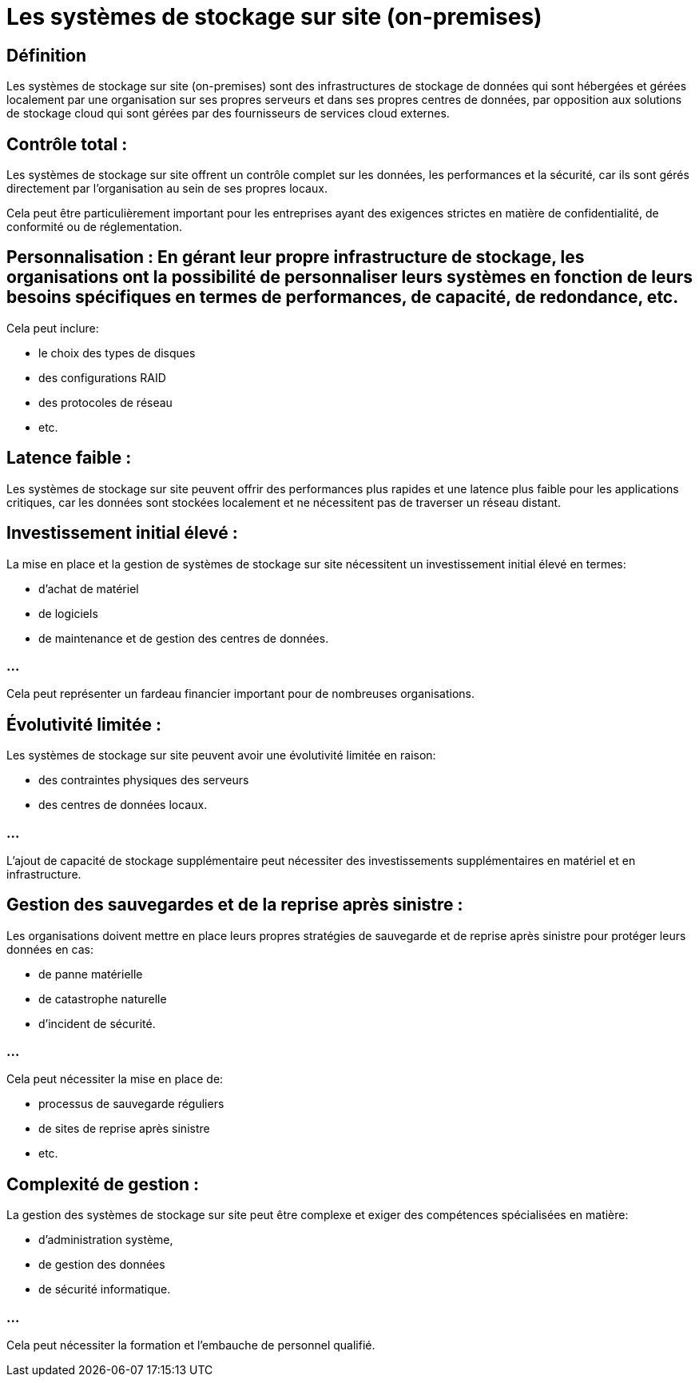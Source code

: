 = Les systèmes de stockage sur site (on-premises)

== Définition

Les systèmes de stockage sur site (on-premises) sont des infrastructures de stockage de données qui sont hébergées et gérées localement par une organisation sur ses propres serveurs et dans ses propres centres de données, par opposition aux solutions de stockage cloud qui sont gérées par des fournisseurs de services cloud externes. 


== Contrôle total : 

Les systèmes de stockage sur site offrent un contrôle complet sur les données, les performances et la sécurité, car ils sont gérés directement par l'organisation au sein de ses propres locaux. 

Cela peut être particulièrement important pour les entreprises ayant des exigences strictes en matière de confidentialité, de conformité ou de réglementation.

== Personnalisation : En gérant leur propre infrastructure de stockage, les organisations ont la possibilité de personnaliser leurs systèmes en fonction de leurs besoins spécifiques en termes de performances, de capacité, de redondance, etc. 

Cela peut inclure:
[%step]
* le choix des types de disques
* des configurations RAID
* des protocoles de réseau
* etc.

== Latence faible : 

Les systèmes de stockage sur site peuvent offrir des performances plus rapides et une latence plus faible pour les applications critiques, car les données sont stockées localement et ne nécessitent pas de traverser un réseau distant.

== Investissement initial élevé :

La mise en place et la gestion de systèmes de stockage sur site nécessitent un investissement initial élevé en termes:
[%step]
* d'achat de matériel
* de logiciels
* de maintenance et de gestion des centres de données. 

=== ...

Cela peut représenter un fardeau financier important pour de nombreuses organisations.

== Évolutivité limitée :

Les systèmes de stockage sur site peuvent avoir une évolutivité limitée en raison:
[%step]
* des contraintes physiques des serveurs
* des centres de données locaux. 

=== ...

L'ajout de capacité de stockage supplémentaire peut nécessiter des investissements supplémentaires en matériel et en infrastructure.

== Gestion des sauvegardes et de la reprise après sinistre : 

Les organisations doivent mettre en place leurs propres stratégies de sauvegarde et de reprise après sinistre pour protéger leurs données en cas:
[%step]
* de panne matérielle
* de catastrophe naturelle 
* d'incident de sécurité. 

=== ...

Cela peut nécessiter la mise en place de:
[%step]
* processus de sauvegarde réguliers
* de sites de reprise après sinistre
* etc.

== Complexité de gestion : 

La gestion des systèmes de stockage sur site peut être complexe et exiger des compétences spécialisées en matière:
[%step]
* d'administration système, 
* de gestion des données
* de sécurité informatique.

=== ...

Cela peut nécessiter la formation et l'embauche de personnel qualifié.

